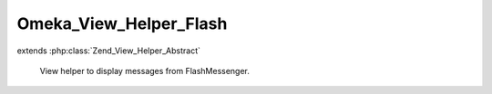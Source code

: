 -----------------------
Omeka_View_Helper_Flash
-----------------------

.. php:class:: Omeka_View_Helper_Flash

extends :php:class:`Zend_View_Helper_Abstract`

    View helper to display messages from FlashMessenger.

    .. php:method:: __construct()

    .. php:method:: flash()

        Display messages from the FlashMessenger.

        :returns: string HTML for messages.

    .. php:method:: _getListHtml($status, $message)

        Get the HTML for a message.

        :type $status: string
        :param $status:
        :type $message: string
        :param $message:
        :returns: string
